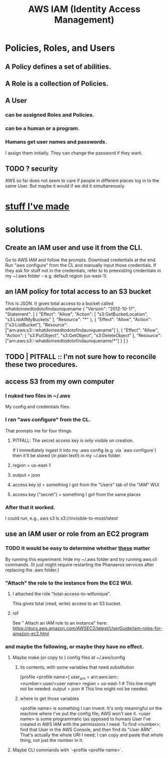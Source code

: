 :PROPERTIES:
:ID:       390298ec-b752-4e01-8962-1da401c2d3b7
:END:
#+title: AWS IAM (Identity Access Management)
* Policies, Roles, and Users
** A Policy defines a set of abilities.
** A Role is a collection of Policies.
** A User
*** can be assigned Roles and Policies.
*** can be a human or a program.
*** Humans get user names and passwords.
    I assign them initially.
    They can change the password if they want.
** TODO ? security
   AWS so far does not seem to care if people in different places
   log in to the same User. But maybe it would if we did it simultaneously.
* [[id:02822d7d-d0f5-4d99-8961-144812a3c4be][stuff I've made]]
* solutions
** Create an IAM user and use it from the CLI.
   Go to AWS IAM and follow the prompts.
   Download credentials at the end.
   Run "aws configure" from the CL and manually input those credentials. If they ask for stuff not in the credentials, refer to to preexisting credentials in my ~/.aws folder -- e.g. default region (us-east-1).
** an IAM policy for total access to an S3 bucket
   This is JSON. It gives total access to a bucket called
     whatdoineedtodotofindauniquename
   {
     "Version": "2012-10-17",
     "Statement": [
       {
         "Effect": "Allow",
         "Action": [
           "s3:GetBucketLocation",
           "s3:ListAllMyBuckets"
         ],
         "Resource": "*"
       },
       {
         "Effect": "Allow",
         "Action": ["s3:ListBucket"],
         "Resource": ["arn:aws:s3:::whatdoineedtodotofindauniquename"]
       },
       {
         "Effect": "Allow",
         "Action": [
           "s3:PutObject",
           "s3:GetObject",
           "s3:DeleteObject"
         ],
         "Resource": ["arn:aws:s3:::whatdoineedtodotofindauniquename/*"]
       }
     ]
   }
** TODO | PITFALL :: I'm not sure how to reconcile these two procedures.
** access S3 from my own computer
*** I nuked two files in ~/.aws
    My config and credentials files.
*** I ran "aws configure" from the CL.
    That prompts me for four things.
**** PITFALL: The secret access key is only visible on creation.
     If I immediately ingest it into my .aws config (e.g. via `aws configure`)
     then it'll be stored (in plain text!) in my ~/.aws folder.
**** region = us-east-1
**** output = json
**** access key id = something I got from the "Users" tab of the "IAM" WUI
**** access key ("secret") = something I got from the same placex
*** After that it worked.
    I could run, e.g.,
      aws s3 ls s3://invisible-to-most/latest
** use an IAM user or role from an EC2 program
*** TODO It would be easy to determine whether [[id:a71765b8-3daa-4866-abe4-77eb185b9e3b][these]] matter
    By running this experiment:
    Hide my ~/.aws folder and try running aws cli commands.
    (It just might require restarting the Phanaeros services after replacing the .aws folder.)
*** "Attach" the role to the instance from the EC2 WUI.
    :PROPERTIES:
    :ID:       70b8c308-b1fd-4227-a1be-1a041afcb379
    :END:
**** I attached the role "total-access-to-wtfunique".
     This gives total (read, write) access to an S3 bucket.
**** ref
     See " Attach an IAM role to an instance" here:
     https://docs.aws.amazon.com/AWSEC2/latest/UserGuide/iam-roles-for-amazon-ec2.html
*** and maybe the following, or maybe they have no effect.
    :PROPERTIES:
    :ID:       a71765b8-3daa-4866-abe4-77eb185b9e3b
    :END:
**** Maybe make (or copy to ) config files at ~/.aws/config
***** its contents, with some variables that need substitution
      [profile <profile name>]
      user_arn = arn:aws:iam::<number>:user/<user name>
      region = us-east-1 # This line might not be needed.
      output = json      # This line might not be needed.
***** where to get those variables
      <profile name> is something I can invent. It's only meaningful on the machine where I've put the config file; AWS won't see it.
      <user name> is some programmatic (as opposed to human) User I've created in AWS IAM with the permissions I need.
      To find <number>, find that User in the AWS Console,
      and then find its "User ARN".
      That's actually the whole URI I need; I can copy and paste that whole thing, not just the number in it.
**** Maybe CLI commands with `--profile <profile name>`.
